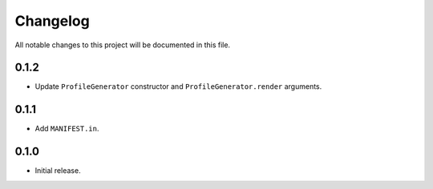 Changelog
=========

All notable changes to this project will be documented in this file.

0.1.2
-----

- Update ``ProfileGenerator`` constructor and ``ProfileGenerator.render`` arguments.

0.1.1
-----

- Add ``MANIFEST.in``.

0.1.0
-----

- Initial release.
